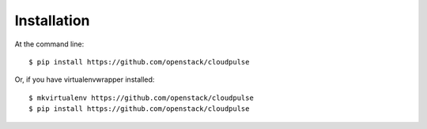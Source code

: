 ============
Installation
============

At the command line::

    $ pip install https://github.com/openstack/cloudpulse

Or, if you have virtualenvwrapper installed::

    $ mkvirtualenv https://github.com/openstack/cloudpulse
    $ pip install https://github.com/openstack/cloudpulse
